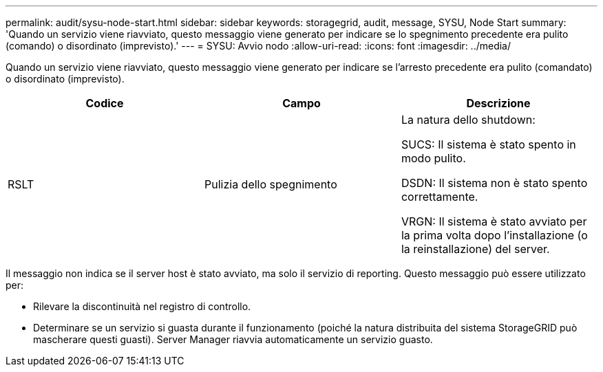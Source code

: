 ---
permalink: audit/sysu-node-start.html 
sidebar: sidebar 
keywords: storagegrid, audit, message, SYSU, Node Start 
summary: 'Quando un servizio viene riavviato, questo messaggio viene generato per indicare se lo spegnimento precedente era pulito (comando) o disordinato (imprevisto).' 
---
= SYSU: Avvio nodo
:allow-uri-read: 
:icons: font
:imagesdir: ../media/


[role="lead"]
Quando un servizio viene riavviato, questo messaggio viene generato per indicare se l'arresto precedente era pulito (comandato) o disordinato (imprevisto).

|===
| Codice | Campo | Descrizione 


 a| 
RSLT
 a| 
Pulizia dello spegnimento
 a| 
La natura dello shutdown:

SUCS: Il sistema è stato spento in modo pulito.

DSDN: Il sistema non è stato spento correttamente.

VRGN: Il sistema è stato avviato per la prima volta dopo l'installazione (o la reinstallazione) del server.

|===
Il messaggio non indica se il server host è stato avviato, ma solo il servizio di reporting. Questo messaggio può essere utilizzato per:

* Rilevare la discontinuità nel registro di controllo.
* Determinare se un servizio si guasta durante il funzionamento (poiché la natura distribuita del sistema StorageGRID può mascherare questi guasti). Server Manager riavvia automaticamente un servizio guasto.

